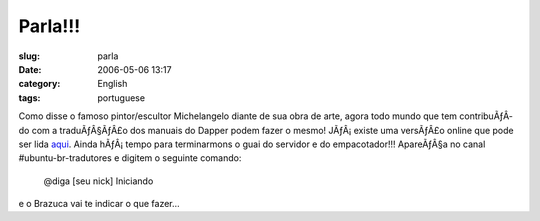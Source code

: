 Parla!!!
########
:slug: parla
:date: 2006-05-06 13:17
:category: English
:tags: portuguese

Como disse o famoso pintor/escultor Michelangelo diante de sua obra de
arte, agora todo mundo que tem contribuÃƒÂ­do com a traduÃƒÂ§ÃƒÂ£o dos
manuais do Dapper podem fazer o mesmo! JÃƒÂ¡ existe uma versÃƒÂ£o online
que pode ser lida
`aqui <http://help.ubuntu.com/6.06/index.pt_BR.html>`__. Ainda
hÃƒÂ¡ tempo para terminarmons o guai do servidor e do empacotador!!!
ApareÃƒÂ§a no canal #ubuntu-br-tradutores e digitem o seguinte comando:

    @diga [seu nick] Iniciando

e o Brazuca vai te indicar o que fazer…

